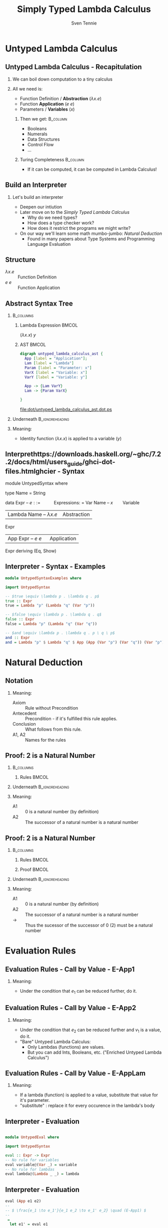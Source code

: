 #+TITLE: Simply Typed Lambda Calculus
#+AUTHOR: Sven Tennie
#+EMAIL: sven.tennie@dreamit.de
#+KEYWORDS: "Simply Typed Lambda Calculus"
#+LANGUAGE:  en
#+OPTIONS: tasks:nil toc:nil H:2
#+BEAMER_THEME: metropolis
#+BEAMER_HEADER: \subtitle{From Untyped to Simply Typed Lambda Calculus}
#+BEAMER_HEADER: \institute[INST]{Dream IT\\\url{https://dreamit.de}}
#+startup: beamer
#+LaTeX_CLASS: beamer
#+LaTeX_HEADER: \usemintedstyle{tango}
#+LaTeX_HEADER: \usepackage{fontspec}
# #+LaTeX_HEADER: \setmonofont[Contextuals={Alternate}]{Fira Code}
#+LaTeX_HEADER: \newminted{haskell}{mathescape=true}
#+LaTeX_HEADER: \setminted[haskell]{mathescape=true}

* Untyped Lambda Calculus
** Untyped Lambda Calculus - Recapitulation
*** We can boil down computation to a tiny calculus
#+BEAMER: \pause
*** All we need is:
- Function Definition / *Abstraction* ($\lambda x . e$)
- Function *Application* ($e \ e$)
- Parameters / *Variables* ($x$)
#+BEAMER: \pause
**** Then we get:                                    :B_column:
     :PROPERTIES:
     :BEAMER_col: 0.35
     :BEAMER_env: block
     :BEAMER_envargs: C[t]
     :END:
- Booleans
- Numerals
- Data Structures
- Control Flow
- ...
#+BEAMER: \pause
**** Turing Completeness :B_column:
     :PROPERTIES:
     :BEAMER_col: 0.55
     :BEAMER_env: block
     :END:
- If it can be computed, it can be computed in Lambda Calculus!

** Build an Interpreter
*** Let's build an interpreter
- Deepen our intiution
- Later move on to the /Simply Typed Lambda Calculus/
  - Why do we need types?
  - How does a type checker work?
  - How does it restrict the programs we might write?

- On our way we'll learn some math mumbo-jumbo: /Natural Deduction/
  - Found in many papers about Type Systems and Programming Language Evaluation

** Structure
\begin{align*}
e ::= & & \text{Expressions:} \\
& \ x & \text{Variable} \\
& \ \lambda x.e & \text{Abstraction} \\
& \ e \ e & \text{Application}
\end{align*}

- $\lambda x.e$ :: Function Definition
- $e \ e$ :: Function Application

** Abstract Syntax Tree
***  :B_columns:
    :PROPERTIES:
    :BEAMER_env: columns
    :END:

**** Lambda Expression                                                :BMCOL:
    :PROPERTIES:
    :BEAMER_col: 0.2
    :END:

$(\lambda x . x) \ y$

**** AST                                                              :BMCOL:
    :PROPERTIES:
    :BEAMER_col: 0.6
    :END:

#+BEGIN_SRC dot :file dot/untyped_lambda_calculus_ast.dot.ps :tangle dot/untyped_lambda_calculus_ast.dot
digraph untyped_lambda_calculus_ast {
  App [label = "Application"];
  Lam [label = "Lambda"]
  Param [label = "Parameter: x"]
  VarX [label = "Variable: x"]
  VarY [label = "Variable: y"]

  App -> {Lam VarY}
  Lam -> {Param VarX}

}
#+END_SRC

#+attr_latex: :height 3cm
#+RESULTS:
[[file:dot/untyped_lambda_calculus_ast.dot.ps]]

*** Underneath :B_ignoreheading:
    :PROPERTIES:
    :BEAMER_env: ignoreheading
    :END:

*** Meaning:
- Identity function $(\lambda x . x)$ is applied to a variable ($y$)


** Interprethttps://downloads.haskell.org/~ghc/7.2.2/docs/html/users_guide/ghci-dot-files.htmlghcier - Syntax
#+Bghci no prefixEGIN_SRC haskell :tangle src/UntypedSyntax.hs
  module UntypedSyntax where

  type Name = String

  data Expr                    -- $e ::= \ \ \ \ \ \ \ \ \ \ \ \text{Expressions:}$
    = Var Name                 --       $x \ \ \ \ \ \ \ \ \text{Variable}$
    | Lambda Name              --       $\lambda x.e \ \ \ \ \text{Abstraction}$
             Expr
    | App Expr                 --       $e \ e \ \ \ \ \ \ \text{Application}$
          Expr
    deriving (Eq, Show)
#+END_SRC

** Interpreter - Syntax - Examples

#+BEGIN_SRC haskell :tangle src/UntypedSyntaxExamples.hs
  module UntypedSyntaxExamples where

  import UntypedSyntax

  -- $true \equiv \lambda p . \lambda q . p$
  true :: Expr
  true = Lambda "p" (Lambda "q" (Var "p"))

  -- $false \equiv \lambda p . \lambda q . q$
  false :: Expr
  false = Lambda "p" (Lambda "q" (Var "q"))

  -- $and \equiv \lambda p . \lambda q . p \ q \ p$
  and :: Expr
  and = Lambda "p" $ Lambda "q" $ App (App (Var "p") (Var "q")) (Var "p")

#+END_SRC


* Natural Deduction

** Notation

\begin{align*}
\frac{}{Axiom} & \quad & \text{(A1)} \\ \\
\frac{Antecedent}{Conclusion} & \quad & \text{(A2)} \\ \\
\end{align*}

*** Meaning:
- Axiom :: Rule without Precondition
- Antecedent :: Precondition - if it's fulfilled this rule applies.
- Conclusion :: What follows from this rule.
- A1, A2 :: Names for the rules

** Proof: 2 is a Natural Number
***  :B_columns:
    :PROPERTIES:
    :BEAMER_env: columns
    :END:

**** Rules                                                            :BMCOL:
    :PROPERTIES:
    :BEAMER_col: 0.5
    :END:

\begin{align*}
\frac{}{0 : \mathtt{Nat}} & \quad & \text{(A1)} \\ \\
\frac{n : \mathtt{Nat}}{\mathtt{succ}(n) : \mathtt{Nat}} & \quad & \text{(A2)} \\ \\
\end{align*}


*** Underneath :B_ignoreheading:
    :PROPERTIES:
    :BEAMER_env: ignoreheading
    :END:

*** Meaning:
- A1 :: $0$ is a natural number (by definition)
- A2 :: The successor of a natural number is a natural number

** Proof: 2 is a Natural Number
***  :B_columns:
    :PROPERTIES:
    :BEAMER_env: columns
    :END:

**** Rules                                                            :BMCOL:
    :PROPERTIES:
    :BEAMER_col: 0.5
    :END:

\begin{align*}
\frac{}{0 : \mathtt{Nat}} & \quad & \text{(A1)} \\ \\
\frac{n : \mathtt{Nat}}{\mathtt{succ}(n) : \mathtt{Nat}} & \quad & \text{(A2)} \\ \\
\end{align*}

**** Proof                                                            :BMCOL:
    :PROPERTIES:
    :BEAMER_col: 0.5
    :END:


\begin{equation*}
\dfrac
  {
    \quad
    \dfrac
    {
      \quad
      \dfrac{}
      {
        0 : Nat
      }
      \quad \text{(A1)}
    }
    {
      succ(0) : Nat
    }
    \quad \text{(A2)}
  }
  {
    succ(succ(0)) : Nat
  }
  \quad \text{(A2)}
\end{equation*}

*** Underneath :B_ignoreheading:
    :PROPERTIES:
    :BEAMER_env: ignoreheading
    :END:

*** Meaning:
- A1 :: $0$ is a natural number (by definition)
- A2 :: The successor of a natural number is a natural number
- $\to$ :: Thus the sucessor of the successor of $0$ ($2$) must be a natural number

* Evaluation Rules
** Evaluation Rules - Call by Value - E-App1
\begin{align*}
 \frac{e_1 \to e_1'}{e_1 e_2 \to e_1' e_2} & \quad & \text{E-App1} \\ \\
\end{align*}

*** Meaning:
- Under the condition that $e_1$ can be reduced further, do it.

** Evaluation Rules - Call by Value - E-App2
\begin{align*}
 \frac{e_2 \to e_2'}{v_1 e_2 \to v_1 e_2'} & \quad & \text{E-App2} \\ \\
\end{align*}

*** Meaning:
- Under the condition that $e_2$ can be reduced further and $v_1$ is a value, do it.
- "Bare" Untyped Lambda Calculus:
  - Only Lambdas (functions) are values.
  - But you can add Ints, Booleans, etc. ("Enriched Untyped Lambda Calculus")

** Evaluation Rules - Call by Value - E-AppLam
\begin{align*}
 {(\lambda x . e) v \to [x / v] e } & \quad & \text{E-AppLam} \\ \\
\end{align*}

*** Meaning:
- If a lambda (function) is applied to a value, substitute that value for it's parameter.
- "substitute" : replace it for every occurence in the lambda's body

** Interpreter - Evaluation
#+BEGIN_SRC haskell :tangle src/UntypedEval.hs

  module UntypedEval where

  import UntypedSyntax

  eval :: Expr -> Expr
  -- No rule for variables
  eval variable@(Var _) = variable
  -- No rule for lambdas
  eval lambda@(Lambda _ _) = lambda
#+END_SRC

** Interpreter - Evaluation

#+BEGIN_SRC haskell :tangle src/UntypedEval.hs
  eval (App e1 e2)
  --
  -- $ \frac{e_1 \to e_1'}{e_1 e_2 \to e_1' e_2} \quad (E-App1) $
  --
   =
    let e1' = eval e1
  --
  -- $ \frac{e_2 \to e_2'}{v_1 e_2 \to v_1 e_2'} \quad (E-App2) $
  --
     in let e2' = eval e2
         in case e1'
                  of
  --
  -- $ {(\lambda x . e) v \to [x / v] e } \quad (E-AppLam) $
  --
              (Lambda name e1'_body) -> eval $ substitute name e2' e1'_body
              e1' -> App e1' e2'
#+END_SRC

** Interpreter - Substitution
#+BEGIN_SRC haskell :tangle src/UntypedEval.hs
  substitute :: Name -> Expr -> Expr -> Expr
  substitute name substitution var@(Var varName)
    | name  == varName = substitution
    | otherwise = var
  substitute name substitution (App term1 term2) =
    App (substitute name substitution term1) (substitute name substitution term2)
  substitute name substitution (Lambda varName term) =
    if name == varName
      then Lambda varName term
      else Lambda varName (substitute name substitution term)
#+END_SRC

** Tests

#+BEGIN_SRC haskell :exports both :session test_eval
:load UntypedEval

eval $ Var "a"
#+END_SRC

#+RESULTS:
: *UntypedEval> Var "a"

#+BEGIN_SRC haskell :exports both :session test_eval
-- $true \equiv \lambda p . \lambda q . p$
true :: Expr
true = Lambda "p" (Lambda "q" (Var "p"))

eval $ App (App true (Var "a")) (Var "b")
#+END_SRC

#+RESULTS:
: *UntypedEval> *UntypedEval> Var "a"

** Tests
#+BEGIN_SRC haskell :exports both :session test_eval
-- $false \equiv \lambda p . \lambda q . q$
false :: Expr
false = Lambda "p" (Lambda "q" (Var "q"))

-- $and \equiv \lambda p . \lambda q . p \ q \ p$
and :: Expr
and = Lambda "p" $ Lambda "q" $ App (App (Var "p") (Var "q")) (Var "p")

eval $ App (App and true) false
#+END_SRC

#+RESULTS:
: *UntypedEval> *UntypedEval> Lambda "p" (Lambda "q" (Var "q"))

* Simply Typed Lambda Calculus

** Structure
\begin{align*}
e ::= & & \text{Expressions:} \\
& \ x & \text{Variable} \\
& \ \lambda x \alert{:\tau}.e & \text{Abstraction} \\
& \ e \ e & \text{Application}
\end{align*}

- $\tau$ :: Type of the parameter $x$
  - `Bool`, `Int`, ...

** What's a Type?

A Type is a set of values that an expression may return:
- Bool :: True, False
- Int :: $[-2^{29} .. 2^{29}-1]$ (in Haskell, `Data.Int`)

Simple types don't have parameters, no polymorphism:
- =Bool=, =Int= :: no parameters $\to$ simple types
- =Maybe a= :: $a$ is a type parameter $\to$ not a simple type
- =id :: a -> a= :: $a$ is a type parameter $\to$ not a simple type

** Type Safety = Progress + Preservation
*** **Progress** :  If an expression is well typed then either it is a value, or it can be further evaluated by an available evaluation rule.
*** **Preservation** : If an expression $e$ has type $\tau$, and is evaluated to $e'$, then $e'$ has type $\tau$.
    - $e \equiv (\lambda x: Int.x) 1$ and $e' \equiv 1$ have both the same type: `Int`

** Evaluation
*** Evalution rules stay the same!
    - Type checking is done upfront

** Typing Rules - Variables
\begin{align*}
 \frac{x:\sigma \in \Gamma}{\Gamma \vdash x:\sigma} & \quad & \text{T-Var} \\ \\
\end{align*}  

*** Meaning
- \Gamma :: The Typing Environment, a list of $(Variable : Type)$ pairs (associations)
- $x:\sigma \in \Gamma$ :: If $(x, \sigma)$ is in the Typing Environment
- $\Gamma \vdash x:\sigma$ :: $x$ has type $\sigma$

** Typing Rules - Constants
\vspace{-0.5cm}
\begin{align*}
 \Gamma \vdash n : \text{Int} & \quad & \text{T-Int} \\ \\
 \Gamma \vdash \text{True} : \text{Bool} & \quad & \text{T-True} \\ \\
 \Gamma \vdash \text{False} : \text{Bool} & \quad  & \text{T-False} \\ \\
\end{align*}  

\vspace{-1.5cm}
*** Meaning
- =True=, =False= :: literals / constants are of type =Bool=
- $n$ :: number literals / constants are of =Int=
*** Why do we need $\Gamma$ here?
- We handle Type Constructors like variables
- Think: $\Gamma \equiv \emptyset , True : Bool, False : Bool, 0 : Int, 1 : Int, \dots$

** Typing Rules - Lambdas
\begin{align*}
 \frac{\Gamma, x : \tau_1 \vdash e : \tau_2}{\Gamma \vdash \lambda x:\tau_1 . e : \tau_1 \rightarrow \tau_2 } & \quad & \text{T-Lam} \\ \\
\end{align*}  

*** Meaning
- Condition :: With $x : \tau_1$ in the Typing Environment, $e$ has type \tau_2
- Conclusion :: $\lambda x:\tau_1 . e$ has type $\tau_1 \rightarrow \tau_2$
- Because $e$ has type \tau_2 if $x$ has type \tau_1

** Typing Rules - Applications
\begin{align*}
 \frac{\Gamma \vdash e_1 : \tau_1 \rightarrow \tau_2 \quad \Gamma \vdash e_2 : \tau_1}{\Gamma \vdash e_1 e_2 : \tau_2} & \quad & \text{T-App} \\ \\
\end{align*}  

*** Meaning
- Condition :: If $e_1$ is a function of type $\tau_1 \rightarrow \tau_2$ and $e_2$ has type $\tau_2$
- Conclusion :: Then the type of $e_1 e_2$ (function application) is $\tau_2$
#+BEAMER: \pause
#+BEGIN_SRC haskell
id' :: Int -> Int
id' i = i

1 :: Int
(id' 1) :: Int
#+END_SRC

** Type Checker - Expressions
#+BEGIN_SRC haskell :tangle src/TypedSyntax.hs
  module TypedSyntax where

  import qualified Data.Map.Strict as Map

  type Name = String

  data Expr
    = IntValue Int
    | BoolValue Bool
    | Var Name
    | App Expr
          Expr
    | Lambda Name
             Type
             Expr
    deriving (Eq, Show)

#+END_SRC

** Type Checker - Types
#+BEGIN_SRC haskell :tangle src/TypedSyntax.hs
  type Environment = Map.Map Name Type

  data Type
    = TInt
    | TBool
    | TArr Type
           Type
    deriving (Eq, Show)
#+END_SRC


** Type Checker - Literals
#+BEGIN_SRC haskell :tangle src/TypedCheck.hs
  module TypedCheck where

  import Data.Either.Extra
  import qualified Data.Map.Strict as Map

  import TypedSyntax

  check :: Environment -> Expr -> Either Name Type
  --
  -- $ \Gamma \vdash n : \text{Int}  \quad  \text{(T-Int)} $
  --
  check _ (IntValue _) = Right TInt
  --
  -- $ \Gamma \vdash \text{True} : \text{Bool}  \quad  \text{(T-True)} $
  --
  check _ (BoolValue True) = Right TBool
  --
  -- $ \Gamma \vdash \text{False} : \text{Bool}  \quad   \text{(T-False)} $
  --
  check _ (BoolValue False) = Right TBool
#+END_SRC

** Type Checker - Lambda & Application
#+BEGIN_SRC haskell :tangle src/TypedCheck.hs
--
-- $ \frac{\Gamma, x : \tau_1 \vdash e : \tau_2}{\Gamma \vdash \lambda x:\tau_1 . e : \tau_1 \rightarrow \tau_2 }  \quad  \text{(T-Lam)} $
--
check env (Lambda name atype e) = do
  t <- check (Map.insert name atype env) e
  return $ TArr atype t
--
-- $  \frac{\Gamma \vdash e_1 : \tau_1 \rightarrow \tau_2 \quad \Gamma \vdash e_2 : \tau_1}{\Gamma \vdash e_1 e_2 : \tau_2}  \quad  \text{(T-App)} $
--
check env (App e1 e2) = do
  (TArr ta1 ta2) <- check env e1
  t2 <- check env e2
  if ta1 == t2
    then Right ta2
    else Left $ "Expected " ++ (show ta1) ++ " but got : " ++ (show t2)
#+END_SRC

** Type Checker - Variables
#+BEGIN_SRC haskell :tangle src/TypedCheck.hs
  --
  -- $  \frac{x:\sigma \in \Gamma}{\Gamma \vdash x:\sigma}  \quad  \text{(T-Var)} $
  --
  check env (Var name) = find env name

  find :: Environment -> Name -> Either Name Type
  find env name = maybeToEither "Var not found!" (Map.lookup name env)
#+END_SRC
